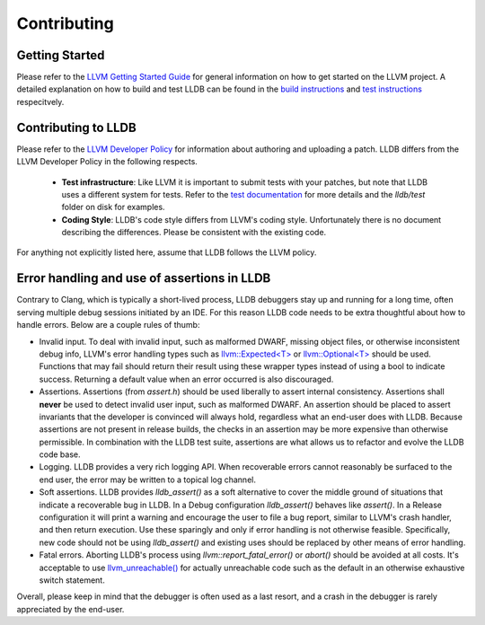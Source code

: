 Contributing
============

Getting Started
---------------

Please refer to the `LLVM Getting Started Guide
<https://llvm.org/docs/GettingStarted.html>`_ for general information on how to
get started on the LLVM project. A detailed explanation on how to build and
test LLDB can be found in the `build instructions <build.html>`_ and `test
instructions <test.html>`_ respecitvely.

Contributing to LLDB
--------------------

Please refer to the `LLVM Developer Policy
<https://llvm.org/docs/DeveloperPolicy.html>`_ for information about
authoring and uploading a patch. LLDB differs from the LLVM Developer
Policy in the following respects.

 - **Test infrastructure**: Like LLVM it is  important to submit tests with your
   patches, but note that LLDB uses a different system for tests. Refer to the
   `test documentation <test.html>`_ for more details and the `lldb/test`
   folder on disk for examples.

 - **Coding Style**: LLDB's code style differs from LLVM's coding style.
   Unfortunately there is no document describing the differences. Please be
   consistent with the existing code.

For anything not explicitly listed here, assume that LLDB follows the LLVM
policy.


Error handling and use of assertions in LLDB
--------------------------------------------

Contrary to Clang, which is typically a short-lived process, LLDB
debuggers stay up and running for a long time, often serving multiple
debug sessions initiated by an IDE. For this reason LLDB code needs to
be extra thoughtful about how to handle errors. Below are a couple
rules of thumb:

* Invalid input.  To deal with invalid input, such as malformed DWARF,
  missing object files, or otherwise inconsistent debug info, LLVM's
  error handling types such as `llvm::Expected<T>
  <https://llvm.org/doxygen/classllvm_1_1Expected.html>`_ or
  `llvm::Optional<T>
  <https://llvm.org/doxygen/classllvm_1_1Optional.html>`_ should be
  used. Functions that may fail should return their result using these
  wrapper types instead of using a bool to indicate success. Returning
  a default value when an error occurred is also discouraged.

* Assertions.  Assertions (from `assert.h`) should be used liberally
  to assert internal consistency.  Assertions shall **never** be
  used to detect invalid user input, such as malformed DWARF.  An
  assertion should be placed to assert invariants that the developer
  is convinced will always hold, regardless what an end-user does with
  LLDB. Because assertions are not present in release builds, the
  checks in an assertion may be more expensive than otherwise
  permissible. In combination with the LLDB test suite, assertions are
  what allows us to refactor and evolve the LLDB code base.

* Logging. LLDB provides a very rich logging API. When recoverable
  errors cannot reasonably be surfaced to the end user, the error may
  be written to a topical log channel.

* Soft assertions.  LLDB provides `lldb_assert()` as a soft
  alternative to cover the middle ground of situations that indicate a
  recoverable bug in LLDB.  In a Debug configuration `lldb_assert()`
  behaves like `assert()`. In a Release configuration it will print a
  warning and encourage the user to file a bug report, similar to
  LLVM's crash handler, and then return execution. Use these sparingly
  and only if error handling is not otherwise feasible.  Specifically,
  new code should not be using `lldb_assert()` and existing
  uses should be replaced by other means of error handling.

* Fatal errors.  Aborting LLDB's process using
  `llvm::report_fatal_error()` or `abort()` should be avoided at all
  costs.  It's acceptable to use `llvm_unreachable()
  <https://llvm.org/doxygen/Support_2ErrorHandling_8h.html>`_ for
  actually unreachable code such as the default in an otherwise
  exhaustive switch statement.

Overall, please keep in mind that the debugger is often used as a last
resort, and a crash in the debugger is rarely appreciated by the
end-user.

